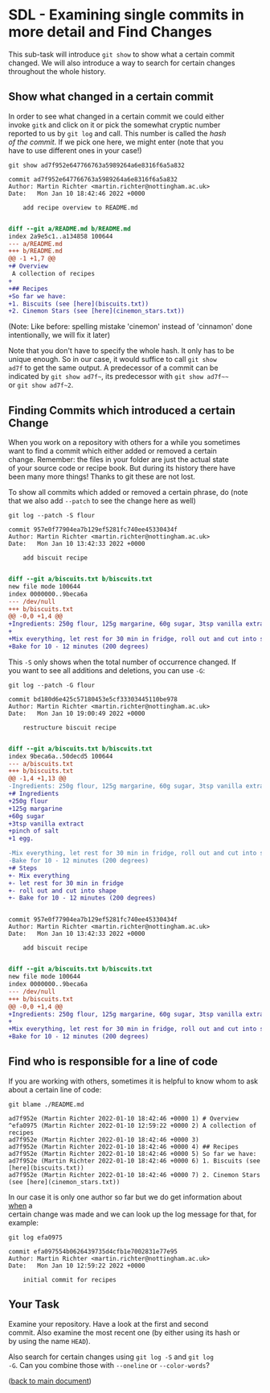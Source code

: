 #+OPTIONS: <:nil d:nil timestamp:t ^:nil tags:nil toc:nil num:nil \n:t
#+STARTUP: fninline inlineimages showall

* SDL - Examining single commits in more detail and Find Changes
This sub-task will introduce ~git show~ to show what a certain commit
changed. We will also introduce a way to search for certain changes
throughout the whole history.

** Show what changed in a certain commit
In order to see what changed in a certain commit we could either
invoke ~gitk~ and click on it or pick the somewhat cryptic number
reported to us by ~git log~ and call. This number is called the /hash
of the commit/. If we pick one here, we might enter (note that you
have to use different ones in your case!)
#+begin_src shell-script
git show ad7f952e647766763a5989264a6e8316f6a5a832
#+end_src
#+begin_example
commit ad7f952e647766763a5989264a6e8316f6a5a832
Author: Martin Richter <martin.richter@nottingham.ac.uk>
Date:   Mon Jan 10 18:42:46 2022 +0000

    add recipe overview to README.md

#+end_example
#+begin_src diff
diff --git a/README.md b/README.md
index 2a9e5c1..a134858 100644
--- a/README.md
+++ b/README.md
@@ -1 +1,7 @@
+# Overview
 A collection of recipes
+
+## Recipes
+So far we have:
+1. Biscuits (see [here](biscuits.txt))
+2. Cinemon Stars (see [here](cinemon_stars.txt))
#+end_src
(Note: Like before: spelling mistake 'cinemon' instead of 'cinnamon' done
intentionally, we will fix it later)

Note that you don't have to specify the whole hash. It only has to be
unique enough. So in our case, it would suffice to call ~git show
ad7f~ to get the same output. A predecessor of a commit can be
indicated by =git show ad7f~=, its predecessor with =git show ad7f~~=
or =git show ad7f~2=.

** Finding Commits which introduced a certain Change
When you work on a repository with others for a while you sometimes
want to find a commit which either added or removed a certain
change. Remember: the files in your folder are just the actual state
of your source code or recipe book. But during its history there have
been many more things! Thanks to git these are not lost.

To show all commits which added or removed a certain phrase, do (note
that we also add ~--patch~ to see the change here as well)
#+begin_src shell-script
git log --patch -S flour
#+end_src
#+begin_example
commit 957e0f77904ea7b129ef5281fc740ee45330434f
Author: Martin Richter <martin.richter@nottingham.ac.uk>
Date:   Mon Jan 10 13:42:33 2022 +0000

    add biscuit recipe

#+end_example
#+begin_src diff
diff --git a/biscuits.txt b/biscuits.txt
new file mode 100644
index 0000000..9beca6a
--- /dev/null
+++ b/biscuits.txt
@@ -0,0 +1,4 @@
+Ingredients: 250g flour, 125g margarine, 60g sugar, 3tsp vanilla extract, pinch of salt, 1 egg.
+
+Mix everything, let rest for 30 min in fridge, roll out and cut into shape.
+Bake for 10 - 12 minutes (200 degrees)
#+end_src

This ~-S~ only shows when the total number of occurrence changed. If
you want to see all additions and deletions, you can use ~-G~:
#+begin_src shell-script
git log --patch -G flour
#+end_src
#+begin_example
commit bd180d6e425c57180453e5cf33303445110be978
Author: Martin Richter <martin.richter@nottingham.ac.uk>
Date:   Mon Jan 10 19:00:49 2022 +0000

    restructure biscuit recipe

#+end_example
#+begin_src diff
diff --git a/biscuits.txt b/biscuits.txt
index 9beca6a..50decd5 100644
--- a/biscuits.txt
+++ b/biscuits.txt
@@ -1,4 +1,13 @@
-Ingredients: 250g flour, 125g margarine, 60g sugar, 3tsp vanilla extract, pinch of salt, 1 egg.
+# Ingredients
+250g flour
+125g margarine
+60g sugar
+3tsp vanilla extract
+pinch of salt
+1 egg.

-Mix everything, let rest for 30 min in fridge, roll out and cut into shape.
-Bake for 10 - 12 minutes (200 degrees)
+# Steps
+- Mix everything
+- let rest for 30 min in fridge
+- roll out and cut into shape
+- Bake for 10 - 12 minutes (200 degrees)
#+end_src
#+begin_example

commit 957e0f77904ea7b129ef5281fc740ee45330434f
Author: Martin Richter <martin.richter@nottingham.ac.uk>
Date:   Mon Jan 10 13:42:33 2022 +0000

    add biscuit recipe

#+end_example
#+begin_src diff
diff --git a/biscuits.txt b/biscuits.txt
new file mode 100644
index 0000000..9beca6a
--- /dev/null
+++ b/biscuits.txt
@@ -0,0 +1,4 @@
+Ingredients: 250g flour, 125g margarine, 60g sugar, 3tsp vanilla extract, pinch of salt, 1 egg.
+
+Mix everything, let rest for 30 min in fridge, roll out and cut into shape.
+Bake for 10 - 12 minutes (200 degrees)
#+end_src

** Find who is responsible for a line of code

If you are working with others, sometimes it is helpful to know whom to ask about a certain line of code:
#+begin_src shell-script
git blame ./README.md
#+end_src
#+begin_example
ad7f952e (Martin Richter 2022-01-10 18:42:46 +0000 1) # Overview
^efa0975 (Martin Richter 2022-01-10 12:59:22 +0000 2) A collection of recipes
ad7f952e (Martin Richter 2022-01-10 18:42:46 +0000 3)
ad7f952e (Martin Richter 2022-01-10 18:42:46 +0000 4) ## Recipes
ad7f952e (Martin Richter 2022-01-10 18:42:46 +0000 5) So far we have:
ad7f952e (Martin Richter 2022-01-10 18:42:46 +0000 6) 1. Biscuits (see [here](biscuits.txt))
ad7f952e (Martin Richter 2022-01-10 18:42:46 +0000 7) 2. Cinemon Stars (see [here](cinemon_stars.txt))
#+end_example
In our case it is only one author so far but we do get information about _when_ a
certain change was made and we can look up the log message for that, for
example:
#+begin_src shell-script
git log efa0975
#+end_src
#+begin_example
commit efa097554b0626439735d4cfb1e7002831e77e95
Author: Martin Richter <martin.richter@nottingham.ac.uk>
Date:   Mon Jan 10 12:59:22 2022 +0000

    initial commit for recipes
#+end_example

** Your Task                                                           :task:
Examine your repository. Have a look at the first and second
commit. Also examine the most recent one (by either using its hash or
by using the name ~HEAD~).

Also search for certain changes using ~git log -S~ and ~git log
-G~. Can you combine those with ~--oneline~ or ~--color-words~?

([[file:README.org::*SDL - Changing Files and Examining the History of Changes][back to main document]])

# Local Variables:
# mode: org
# ispell-local-dictionary: "british"
# eval: (flyspell-mode t)
# eval: (flyspell-buffer)
# End:
